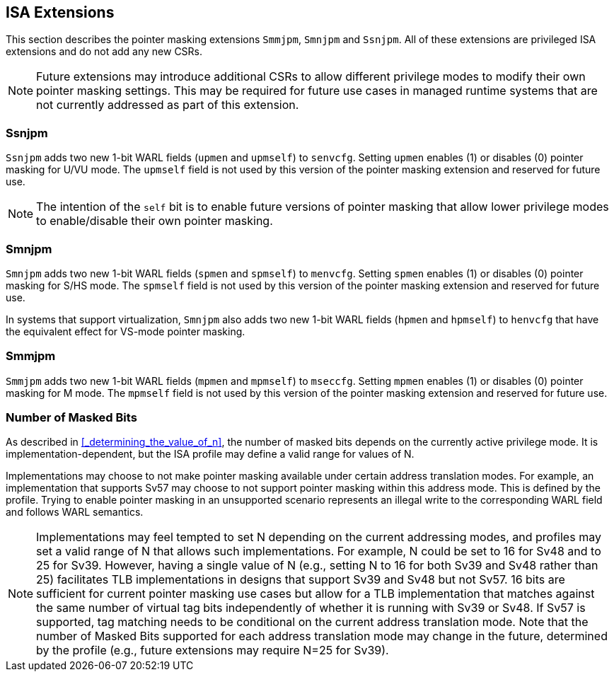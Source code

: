 == ISA Extensions

This section describes the pointer masking extensions `Smmjpm`, `Smnjpm` and `Ssnjpm`. All of these extensions are privileged ISA extensions and do not add any new CSRs.

[NOTE]
====
Future extensions may introduce additional CSRs to allow different privilege modes to modify their own pointer masking settings. This may be required for future use cases in managed runtime systems that are not currently addressed as part of this extension.
====

=== Ssnjpm

`Ssnjpm` adds two new 1-bit WARL fields (`upmen` and `upmself`) to `senvcfg`. Setting `upmen` enables (1) or disables (0) pointer masking for U/VU mode. The `upmself` field is not used by this version of the pointer masking extension and reserved for future use.

[NOTE]
====
The intention of the `self` bit is to enable future versions of pointer masking that allow lower privilege modes to enable/disable their own pointer masking.
====

=== Smnjpm

`Smnjpm` adds two new 1-bit WARL fields (`spmen` and `spmself`) to `menvcfg`. Setting `spmen` enables (1) or disables (0) pointer masking for S/HS mode. The `spmself` field is not used by this version of the pointer masking extension and reserved for future use.

In systems that support virtualization, `Smnjpm` also adds two new 1-bit WARL fields (`hpmen` and `hpmself`) to `henvcfg` that have the equivalent effect for VS-mode pointer masking.

=== Smmjpm

`Smmjpm` adds two new 1-bit WARL fields (`mpmen` and `mpmself`) to `mseccfg`. Setting `mpmen` enables (1) or disables (0) pointer masking for M mode. The `mpmself` field is not used by this version of the pointer masking extension and reserved for future use.

=== Number of Masked Bits

As described in <<_determining_the_value_of_n>>, the number of masked bits depends on the currently active privilege mode. It is implementation-dependent, but the ISA profile may define a valid range for values of N.

Implementations may choose to not make pointer masking available under certain address translation modes. For example, an implementation that supports Sv57 may choose to not support pointer masking within this address mode. This is defined by the profile. Trying to enable pointer masking in an unsupported scenario represents an illegal write to the corresponding WARL field and follows WARL semantics.

[NOTE]
====
Implementations may feel tempted to set N depending on the current addressing modes, and profiles may set a valid range of N that allows such implementations. For example, N could be set to 16 for Sv48 and to 25 for Sv39. However, having a single value of N (e.g., setting N to 16 for both Sv39 and Sv48 rather than 25) facilitates TLB implementations in designs that support Sv39 and Sv48 but not Sv57. 16 bits are sufficient for current pointer masking use cases but allow for a TLB implementation that matches against the same number of virtual tag bits independently of whether it is running with Sv39 or Sv48. If Sv57 is supported, tag matching needs to be conditional on the current address translation mode. Note that the number of Masked Bits supported for each address translation mode may change in the future, determined by the profile (e.g., future extensions may require N=25 for Sv39).
====
